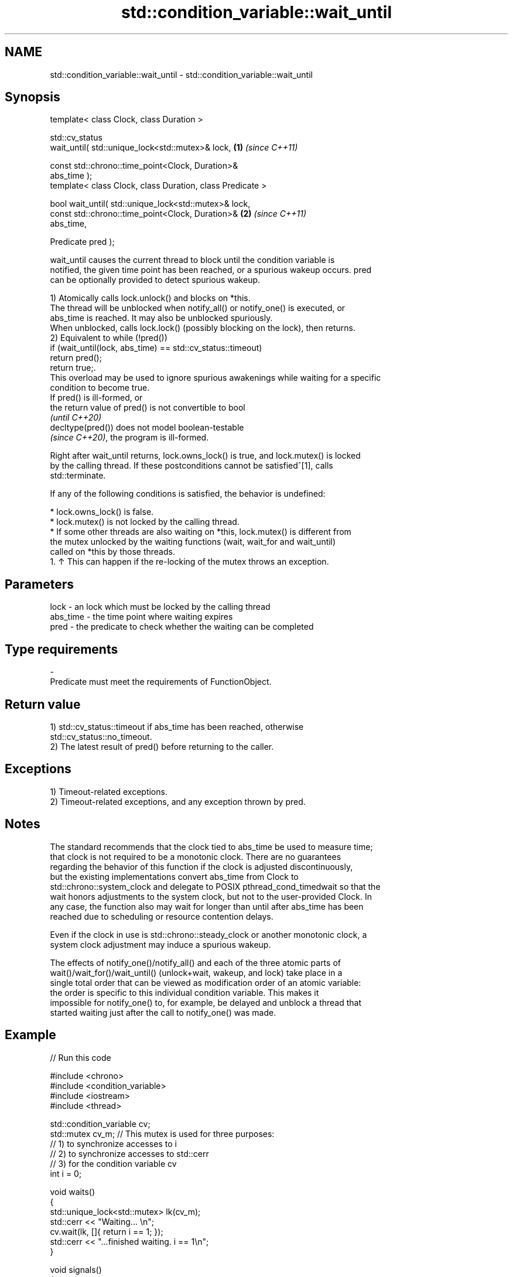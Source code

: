 .TH std::condition_variable::wait_until 3 "2024.06.10" "http://cppreference.com" "C++ Standard Libary"
.SH NAME
std::condition_variable::wait_until \- std::condition_variable::wait_until

.SH Synopsis
   template< class Clock, class Duration >

   std::cv_status
       wait_until( std::unique_lock<std::mutex>& lock,                \fB(1)\fP \fI(since C++11)\fP

                   const std::chrono::time_point<Clock, Duration>&
   abs_time );
   template< class Clock, class Duration, class Predicate >

   bool wait_until( std::unique_lock<std::mutex>& lock,
                    const std::chrono::time_point<Clock, Duration>&   \fB(2)\fP \fI(since C++11)\fP
   abs_time,

                    Predicate pred );

   wait_until causes the current thread to block until the condition variable is
   notified, the given time point has been reached, or a spurious wakeup occurs. pred
   can be optionally provided to detect spurious wakeup.

   1) Atomically calls lock.unlock() and blocks on *this.
   The thread will be unblocked when notify_all() or notify_one() is executed, or
   abs_time is reached. It may also be unblocked spuriously.
   When unblocked, calls lock.lock() (possibly blocking on the lock), then returns.
   2) Equivalent to while (!pred())
       if (wait_until(lock, abs_time) == std::cv_status::timeout)
           return pred();
   return true;.
   This overload may be used to ignore spurious awakenings while waiting for a specific
   condition to become true.
   If pred() is ill-formed, or
   the return value of pred() is not convertible to bool
   \fI(until C++20)\fP
   decltype(pred()) does not model boolean-testable
   \fI(since C++20)\fP, the program is ill-formed.

   Right after wait_until returns, lock.owns_lock() is true, and lock.mutex() is locked
   by the calling thread. If these postconditions cannot be satisfied^[1], calls
   std::terminate.

   If any of the following conditions is satisfied, the behavior is undefined:

     * lock.owns_lock() is false.
     * lock.mutex() is not locked by the calling thread.
     * If some other threads are also waiting on *this, lock.mutex() is different from
       the mutex unlocked by the waiting functions (wait, wait_for and wait_until)
       called on *this by those threads.
    1. ↑ This can happen if the re-locking of the mutex throws an exception.

.SH Parameters

   lock     - an lock which must be locked by the calling thread
   abs_time - the time point where waiting expires
   pred     - the predicate to check whether the waiting can be completed
.SH Type requirements
   -
   Predicate must meet the requirements of FunctionObject.

.SH Return value

   1) std::cv_status::timeout if abs_time has been reached, otherwise
   std::cv_status::no_timeout.
   2) The latest result of pred() before returning to the caller.

.SH Exceptions

   1) Timeout-related exceptions.
   2) Timeout-related exceptions, and any exception thrown by pred.

.SH Notes

   The standard recommends that the clock tied to abs_time be used to measure time;
   that clock is not required to be a monotonic clock. There are no guarantees
   regarding the behavior of this function if the clock is adjusted discontinuously,
   but the existing implementations convert abs_time from Clock to
   std::chrono::system_clock and delegate to POSIX pthread_cond_timedwait so that the
   wait honors adjustments to the system clock, but not to the user-provided Clock. In
   any case, the function also may wait for longer than until after abs_time has been
   reached due to scheduling or resource contention delays.

   Even if the clock in use is std::chrono::steady_clock or another monotonic clock, a
   system clock adjustment may induce a spurious wakeup.

   The effects of notify_one()/notify_all() and each of the three atomic parts of
   wait()/wait_for()/wait_until() (unlock+wait, wakeup, and lock) take place in a
   single total order that can be viewed as modification order of an atomic variable:
   the order is specific to this individual condition variable. This makes it
   impossible for notify_one() to, for example, be delayed and unblock a thread that
   started waiting just after the call to notify_one() was made.

.SH Example


// Run this code

 #include <chrono>
 #include <condition_variable>
 #include <iostream>
 #include <thread>

 std::condition_variable cv;
 std::mutex cv_m; // This mutex is used for three purposes:
                  // 1) to synchronize accesses to i
                  // 2) to synchronize accesses to std::cerr
                  // 3) for the condition variable cv
 int i = 0;

 void waits()
 {
     std::unique_lock<std::mutex> lk(cv_m);
     std::cerr << "Waiting... \\n";
     cv.wait(lk, []{ return i == 1; });
     std::cerr << "...finished waiting. i == 1\\n";
 }

 void signals()
 {
     std::this_thread::sleep_for(std::chrono::seconds(1));
     {
         std::lock_guard<std::mutex> lk(cv_m);
         std::cerr << "Notifying...\\n";
     }
     cv.notify_all();

     std::this_thread::sleep_for(std::chrono::seconds(1));

     {
         std::lock_guard<std::mutex> lk(cv_m);
         i = 1;
         std::cerr << "Notifying again...\\n";
     }
     cv.notify_all();
 }

 int main()
 {
     std::thread t1(waits), t2(waits), t3(waits), t4(signals);
     t1.join();
     t2.join();
     t3.join();
     t4.join();
 }

.SH Possible output:

 Waiting...
 Waiting...
 Waiting...
 Notifying...
 Notifying again...
 ...finished waiting. i == 1
 ...finished waiting. i == 1
 ...finished waiting. i == 1

   Defect reports

   The following behavior-changing defect reports were applied retroactively to
   previously published C++ standards.

      DR    Applied to         Behavior as published              Correct behavior
   LWG 2093 C++11      timeout-related exceptions were       mentions these exceptions
                       missing in the specification
   LWG 2135 C++11      the behavior was unclear if           calls std::terminate in
                       lock.lock() throws an exception       this case

.SH See also

   wait     blocks the current thread until the condition variable is awakened
            \fI(public member function)\fP
            blocks the current thread until the condition variable is awakened or after
   wait_for the specified timeout duration
            \fI(public member function)\fP

.SH Hidden category:
     * Pages with unreviewed LWG DR marker
